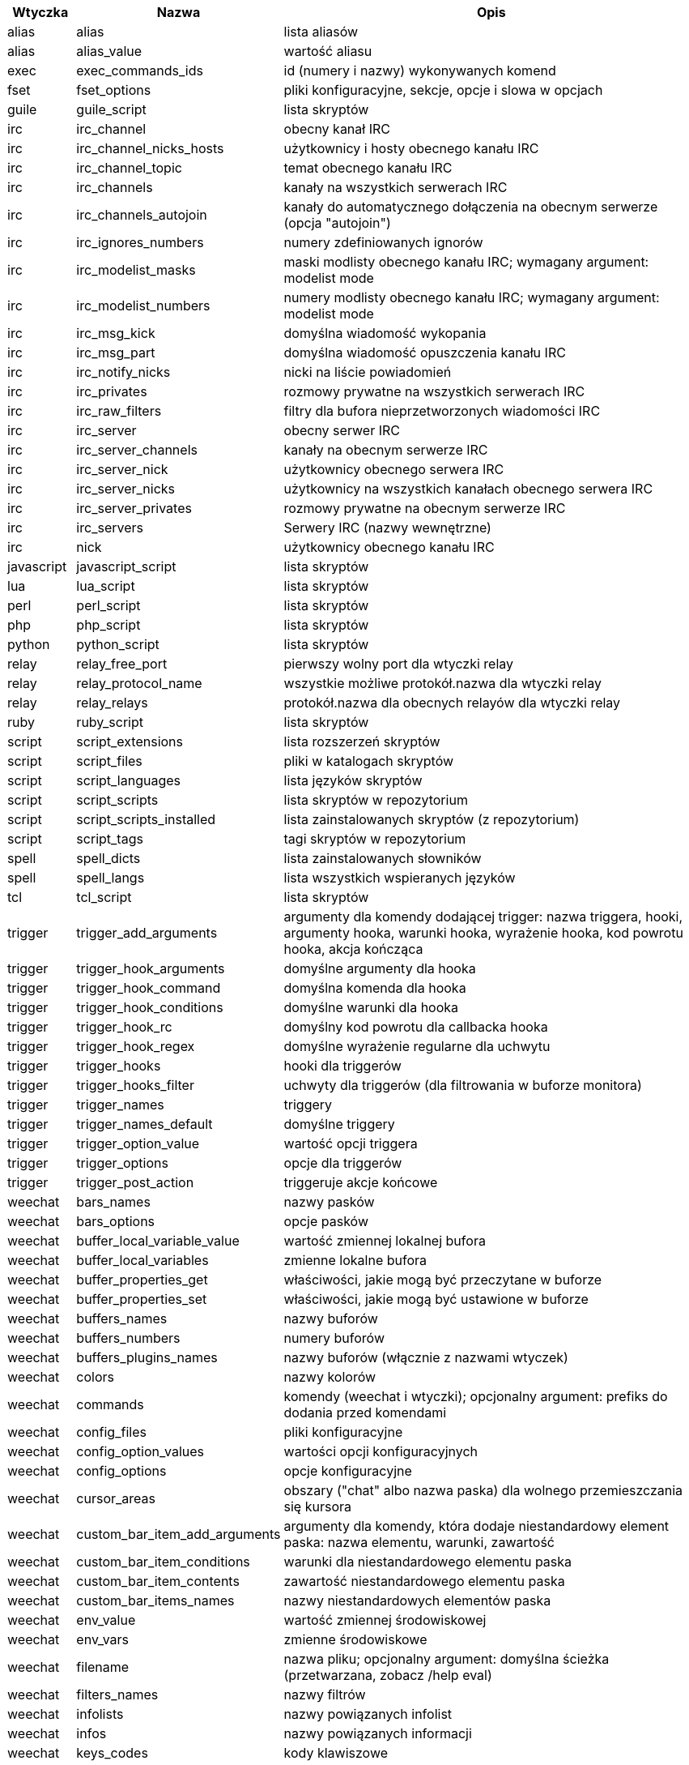//
// This file is auto-generated by script docgen.py.
// DO NOT EDIT BY HAND!
//

// tag::completions[]
[width="100%",cols="^1,^2,7",options="header"]
|===
| Wtyczka | Nazwa | Opis

| alias | alias | lista aliasów

| alias | alias_value | wartość aliasu

| exec | exec_commands_ids | id (numery i nazwy) wykonywanych komend

| fset | fset_options | pliki konfiguracyjne, sekcje, opcje i slowa w opcjach

| guile | guile_script | lista skryptów

| irc | irc_channel | obecny kanał IRC

| irc | irc_channel_nicks_hosts | użytkownicy i hosty obecnego kanału IRC

| irc | irc_channel_topic | temat obecnego kanału IRC

| irc | irc_channels | kanały na wszystkich serwerach IRC

| irc | irc_channels_autojoin | kanały do automatycznego dołączenia na obecnym serwerze (opcja "autojoin")

| irc | irc_ignores_numbers | numery zdefiniowanych ignorów

| irc | irc_modelist_masks | maski modlisty obecnego kanału IRC; wymagany argument: modelist mode

| irc | irc_modelist_numbers | numery modlisty obecnego kanału IRC; wymagany argument: modelist mode

| irc | irc_msg_kick | domyślna wiadomość wykopania

| irc | irc_msg_part | domyślna wiadomość opuszczenia kanału IRC

| irc | irc_notify_nicks | nicki na liście powiadomień

| irc | irc_privates | rozmowy prywatne na wszystkich serwerach IRC

| irc | irc_raw_filters | filtry dla bufora nieprzetworzonych wiadomości IRC

| irc | irc_server | obecny serwer IRC

| irc | irc_server_channels | kanały na obecnym serwerze IRC

| irc | irc_server_nick | użytkownicy obecnego serwera IRC

| irc | irc_server_nicks | użytkownicy na wszystkich kanałach obecnego serwera IRC

| irc | irc_server_privates | rozmowy prywatne na obecnym serwerze IRC

| irc | irc_servers | Serwery IRC (nazwy wewnętrzne)

| irc | nick | użytkownicy obecnego kanału IRC

| javascript | javascript_script | lista skryptów

| lua | lua_script | lista skryptów

| perl | perl_script | lista skryptów

| php | php_script | lista skryptów

| python | python_script | lista skryptów

| relay | relay_free_port | pierwszy wolny port dla wtyczki relay

| relay | relay_protocol_name | wszystkie możliwe protokół.nazwa dla wtyczki relay

| relay | relay_relays | protokół.nazwa dla obecnych relayów dla wtyczki relay

| ruby | ruby_script | lista skryptów

| script | script_extensions | lista rozszerzeń skryptów

| script | script_files | pliki w katalogach skryptów

| script | script_languages | lista języków skryptów

| script | script_scripts | lista skryptów w repozytorium

| script | script_scripts_installed | lista zainstalowanych skryptów (z repozytorium)

| script | script_tags | tagi skryptów w repozytorium

| spell | spell_dicts | lista zainstalowanych słowników

| spell | spell_langs | lista wszystkich wspieranych języków

| tcl | tcl_script | lista skryptów

| trigger | trigger_add_arguments | argumenty dla komendy dodającej trigger: nazwa triggera, hooki, argumenty hooka, warunki hooka, wyrażenie hooka, kod powrotu hooka, akcja kończąca

| trigger | trigger_hook_arguments | domyślne argumenty dla hooka

| trigger | trigger_hook_command | domyślna komenda dla hooka

| trigger | trigger_hook_conditions | domyślne warunki dla hooka

| trigger | trigger_hook_rc | domyślny kod powrotu dla callbacka hooka

| trigger | trigger_hook_regex | domyślne wyrażenie regularne dla uchwytu

| trigger | trigger_hooks | hooki dla triggerów

| trigger | trigger_hooks_filter | uchwyty dla triggerów (dla filtrowania w buforze monitora)

| trigger | trigger_names | triggery

| trigger | trigger_names_default | domyślne triggery

| trigger | trigger_option_value | wartość opcji triggera

| trigger | trigger_options | opcje dla triggerów

| trigger | trigger_post_action | triggeruje akcje końcowe

| weechat | bars_names | nazwy pasków

| weechat | bars_options | opcje pasków

| weechat | buffer_local_variable_value | wartość zmiennej lokalnej bufora

| weechat | buffer_local_variables | zmienne lokalne bufora

| weechat | buffer_properties_get | właściwości, jakie mogą być przeczytane w buforze

| weechat | buffer_properties_set | właściwości, jakie mogą być ustawione w buforze

| weechat | buffers_names | nazwy buforów

| weechat | buffers_numbers | numery buforów

| weechat | buffers_plugins_names | nazwy buforów (włącznie z nazwami wtyczek)

| weechat | colors | nazwy kolorów

| weechat | commands | komendy (weechat i wtyczki); opcjonalny argument: prefiks do dodania przed komendami

| weechat | config_files | pliki konfiguracyjne

| weechat | config_option_values | wartości opcji konfiguracyjnych

| weechat | config_options | opcje konfiguracyjne

| weechat | cursor_areas | obszary ("chat" albo nazwa paska) dla wolnego przemieszczania się kursora

| weechat | custom_bar_item_add_arguments | argumenty dla komendy, która dodaje niestandardowy element paska: nazwa elementu, warunki, zawartość

| weechat | custom_bar_item_conditions | warunki dla niestandardowego elementu paska

| weechat | custom_bar_item_contents | zawartość niestandardowego elementu paska

| weechat | custom_bar_items_names | nazwy niestandardowych elementów paska

| weechat | env_value | wartość zmiennej środowiskowej

| weechat | env_vars | zmienne środowiskowe

| weechat | filename | nazwa pliku; opcjonalny argument: domyślna ścieżka (przetwarzana, zobacz /help eval)

| weechat | filters_names | nazwy filtrów

| weechat | infolists | nazwy powiązanych infolist

| weechat | infos | nazwy powiązanych informacji

| weechat | keys_codes | kody klawiszowe

| weechat | keys_codes_for_reset | kody klawiszy, które mogą być zresetowane (klawisze dodane, przedefiniowane lub usunięte)

| weechat | keys_contexts | konteksty klawiszy

| weechat | layouts_names | nazwy układów

| weechat | nicks | nicki na liście nicków obecnego bufora

| weechat | palette_colors | paleta kolorów

| weechat | plugins_commands | komendy zdefiniowane przez wtyczki; opcjonalny argument: prefiks do dodania przed komendami

| weechat | plugins_installed | nazwy zainstalowanych wtyczek

| weechat | plugins_names | nazwy wtyczek

| weechat | proxies_names | nazwy proxy

| weechat | proxies_options | opcje proxy

| weechat | secured_data | nazwy zabezpieczonych danych (plik sec.conf, sekcja data)

| weechat | weechat_commands | komendy weechat: opcjonalny argument: prefiks do dodania przed komendami

| weechat | windows_numbers | liczba okien

| xfer | nick | nicki obecne na rozmowie DCC

|===
// end::completions[]
